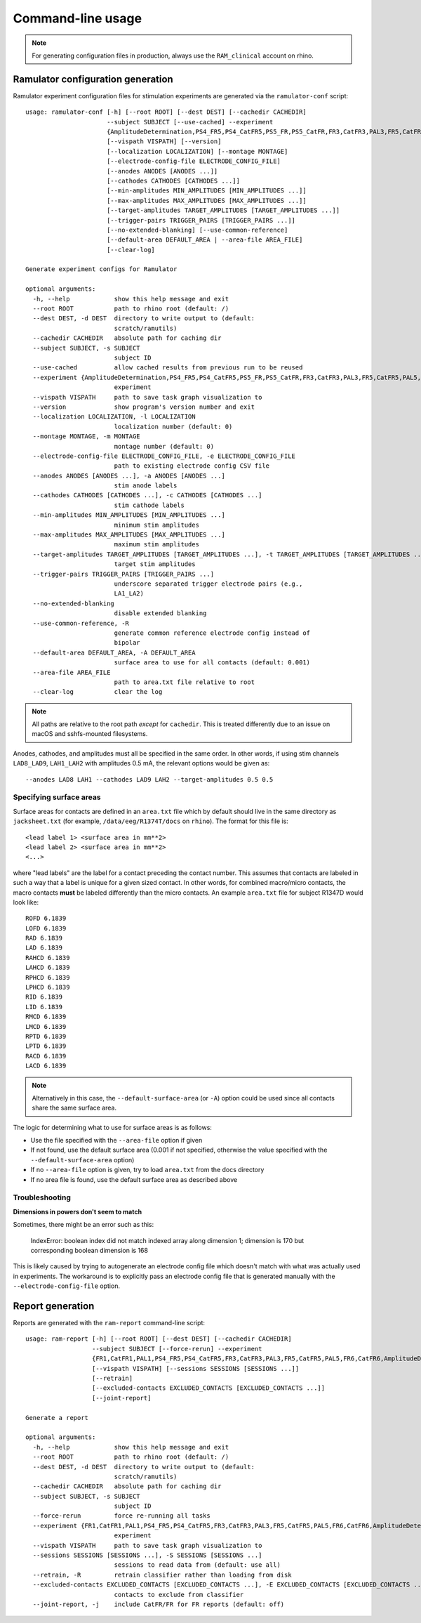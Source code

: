 Command-line usage
==================

.. note::

    For generating configuration files in production, always use the
    ``RAM_clinical`` account on rhino.

Ramulator configuration generation
----------------------------------

Ramulator experiment configuration files for stimulation experiments are
generated via the ``ramulator-conf`` script::

    usage: ramulator-conf [-h] [--root ROOT] [--dest DEST] [--cachedir CACHEDIR]
                          --subject SUBJECT [--use-cached] --experiment
                          {AmplitudeDetermination,PS4_FR5,PS4_CatFR5,PS5_FR,PS5_CatFR,FR3,CatFR3,PAL3,FR5,CatFR5,PAL5,FR6,CatFR6,FR1,CatFR1,PAL1,DBOY1}
                          [--vispath VISPATH] [--version]
                          [--localization LOCALIZATION] [--montage MONTAGE]
                          [--electrode-config-file ELECTRODE_CONFIG_FILE]
                          [--anodes ANODES [ANODES ...]]
                          [--cathodes CATHODES [CATHODES ...]]
                          [--min-amplitudes MIN_AMPLITUDES [MIN_AMPLITUDES ...]]
                          [--max-amplitudes MAX_AMPLITUDES [MAX_AMPLITUDES ...]]
                          [--target-amplitudes TARGET_AMPLITUDES [TARGET_AMPLITUDES ...]]
                          [--trigger-pairs TRIGGER_PAIRS [TRIGGER_PAIRS ...]]
                          [--no-extended-blanking] [--use-common-reference]
                          [--default-area DEFAULT_AREA | --area-file AREA_FILE]
                          [--clear-log]

    Generate experiment configs for Ramulator

    optional arguments:
      -h, --help            show this help message and exit
      --root ROOT           path to rhino root (default: /)
      --dest DEST, -d DEST  directory to write output to (default:
                            scratch/ramutils)
      --cachedir CACHEDIR   absolute path for caching dir
      --subject SUBJECT, -s SUBJECT
                            subject ID
      --use-cached          allow cached results from previous run to be reused
      --experiment {AmplitudeDetermination,PS4_FR5,PS4_CatFR5,PS5_FR,PS5_CatFR,FR3,CatFR3,PAL3,FR5,CatFR5,PAL5,FR6,CatFR6,FR1,CatFR1,PAL1,DBOY1}, -x {AmplitudeDetermination,PS4_FR5,PS4_CatFR5,PS5_FR,PS5_CatFR,FR3,CatFR3,PAL3,FR5,CatFR5,PAL5,FR6,CatFR6,FR1,CatFR1,PAL1,DBOY1}
                            experiment
      --vispath VISPATH     path to save task graph visualization to
      --version             show program's version number and exit
      --localization LOCALIZATION, -l LOCALIZATION
                            localization number (default: 0)
      --montage MONTAGE, -m MONTAGE
                            montage number (default: 0)
      --electrode-config-file ELECTRODE_CONFIG_FILE, -e ELECTRODE_CONFIG_FILE
                            path to existing electrode config CSV file
      --anodes ANODES [ANODES ...], -a ANODES [ANODES ...]
                            stim anode labels
      --cathodes CATHODES [CATHODES ...], -c CATHODES [CATHODES ...]
                            stim cathode labels
      --min-amplitudes MIN_AMPLITUDES [MIN_AMPLITUDES ...]
                            minimum stim amplitudes
      --max-amplitudes MAX_AMPLITUDES [MAX_AMPLITUDES ...]
                            maximum stim amplitudes
      --target-amplitudes TARGET_AMPLITUDES [TARGET_AMPLITUDES ...], -t TARGET_AMPLITUDES [TARGET_AMPLITUDES ...]
                            target stim amplitudes
      --trigger-pairs TRIGGER_PAIRS [TRIGGER_PAIRS ...]
                            underscore separated trigger electrode pairs (e.g.,
                            LA1_LA2)
      --no-extended-blanking
                            disable extended blanking
      --use-common-reference, -R
                            generate common reference electrode config instead of
                            bipolar
      --default-area DEFAULT_AREA, -A DEFAULT_AREA
                            surface area to use for all contacts (default: 0.001)
      --area-file AREA_FILE
                            path to area.txt file relative to root
      --clear-log           clear the log

.. note::

    All paths are relative to the root path *except* for ``cachedir``. This is
    treated differently due to an issue on macOS and sshfs-mounted filesystems.

Anodes, cathodes, and amplitudes must all be specified in the same order. In
other words, if using stim channels ``LAD8_LAD9``, ``LAH1_LAH2`` with amplitudes
0.5 mA, the relevant options would be given as::

    --anodes LAD8 LAH1 --cathodes LAD9 LAH2 --target-amplitudes 0.5 0.5

Specifying surface areas
~~~~~~~~~~~~~~~~~~~~~~~~

Surface areas for contacts are defined in an ``area.txt`` file which by default
should live in the same directory as ``jacksheet.txt`` (for example,
``/data/eeg/R1374T/docs`` on ``rhino``). The format for this file is::

    <lead label 1> <surface area in mm**2>
    <lead label 2> <surface area in mm**2>
    <...>

where "lead labels" are the label for a contact preceding the contact number.
This assumes that contacts are labeled in such a way that a label is unique for
a given sized contact. In other words, for combined macro/micro contacts, the
macro contacts **must** be labeled differently than the micro contacts. An
example ``area.txt`` file for subject R1347D would look like::

    ROFD 6.1839
    LOFD 6.1839
    RAD 6.1839
    LAD 6.1839
    RAHCD 6.1839
    LAHCD 6.1839
    RPHCD 6.1839
    LPHCD 6.1839
    RID 6.1839
    LID 6.1839
    RMCD 6.1839
    LMCD 6.1839
    RPTD 6.1839
    LPTD 6.1839
    RACD 6.1839
    LACD 6.1839

.. note::

    Alternatively in this case, the ``--default-surface-area`` (or ``-A``)
    option could be used since all contacts share the same surface area.

The logic for determining what to use for surface areas is as follows:

* Use the file specified with the ``--area-file`` option if given
* If not found, use the default surface area (0.001 if not specified, otherwise
  the value specified with the ``--default-surface-area`` option)
* If no ``--area-file`` option is given, try to load ``area.txt`` from the docs
  directory
* If no area file is found, use the default surface area as described above

Troubleshooting
~~~~~~~~~~~~~~~

**Dimensions in powers don't seem to match**

Sometimes, there might be an error such as this:

    IndexError: boolean index did not match indexed array along dimension 1;
    dimension is 170 but corresponding boolean dimension is 168

This is likely caused by trying to autogenerate an electrode config file which
doesn't match with what was actually used in experiments. The workaround is to
explicitly pass an electrode config file that is generated manually with the
``--electrode-config-file`` option.


Report generation
-----------------

Reports are generated with the ``ram-report`` command-line script::

    usage: ram-report [-h] [--root ROOT] [--dest DEST] [--cachedir CACHEDIR]
                      --subject SUBJECT [--force-rerun] --experiment
                      {FR1,CatFR1,PAL1,PS4_FR5,PS4_CatFR5,FR3,CatFR3,PAL3,FR5,CatFR5,PAL5,FR6,CatFR6,AmplitudeDetermination,PS4_FR5,PS4_CatFR5,FR6,CatFR6}
                      [--vispath VISPATH] [--sessions SESSIONS [SESSIONS ...]]
                      [--retrain]
                      [--excluded-contacts EXCLUDED_CONTACTS [EXCLUDED_CONTACTS ...]]
                      [--joint-report]

    Generate a report

    optional arguments:
      -h, --help            show this help message and exit
      --root ROOT           path to rhino root (default: /)
      --dest DEST, -d DEST  directory to write output to (default:
                            scratch/ramutils)
      --cachedir CACHEDIR   absolute path for caching dir
      --subject SUBJECT, -s SUBJECT
                            subject ID
      --force-rerun         force re-running all tasks
      --experiment {FR1,CatFR1,PAL1,PS4_FR5,PS4_CatFR5,FR3,CatFR3,PAL3,FR5,CatFR5,PAL5,FR6,CatFR6,AmplitudeDetermination,PS4_FR5,PS4_CatFR5,FR6,CatFR6}, -x {FR1,CatFR1,PAL1,PS4_FR5,PS4_CatFR5,FR3,CatFR3,PAL3,FR5,CatFR5,PAL5,FR6,CatFR6,AmplitudeDetermination,PS4_FR5,PS4_CatFR5,FR6,CatFR6}
                            experiment
      --vispath VISPATH     path to save task graph visualization to
      --sessions SESSIONS [SESSIONS ...], -S SESSIONS [SESSIONS ...]
                            sessions to read data from (default: use all)
      --retrain, -R         retrain classifier rather than loading from disk
      --excluded-contacts EXCLUDED_CONTACTS [EXCLUDED_CONTACTS ...], -E EXCLUDED_CONTACTS [EXCLUDED_CONTACTS ...]
                            contacts to exclude from classifier
      --joint-report, -j    include CatFR/FR for FR reports (default: off)
